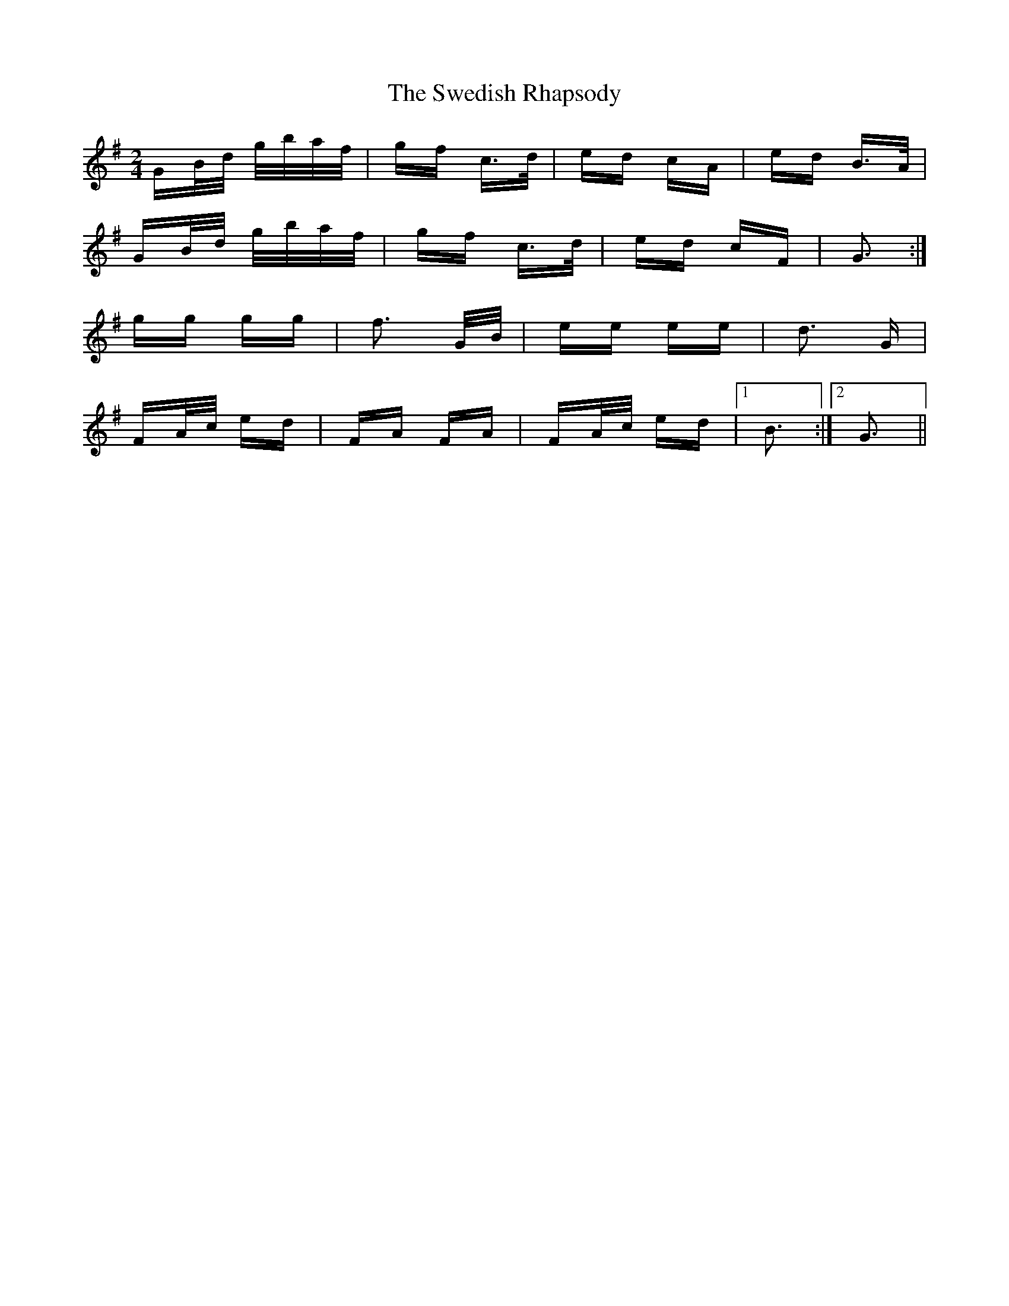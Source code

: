 X: 39065
T: Swedish Rhapsody, The
R: polka
M: 2/4
K: Gmajor
GB/d/ g/b/a/f/|gf c>d|ed cA|ed B>A|
GB/d/ g/b/a/f/|gf c>d|ed cF|G3:|
gg gg|f3 G/B/|ee ee|d3 G|
FA/c/ ed|FA FA|FA/c/ ed|1 B3:|2 G3||

